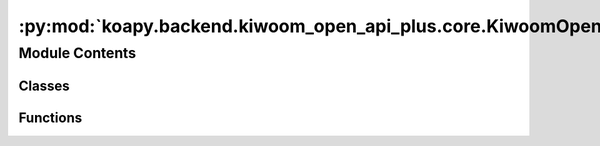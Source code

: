 :py:mod:`koapy.backend.kiwoom_open_api_plus.core.KiwoomOpenApiPlusRealType`
===========================================================================

.. py:module:: koapy.backend.kiwoom_open_api_plus.core.KiwoomOpenApiPlusRealType


Module Contents
---------------

Classes
~~~~~~~

.. autoapisummary::

   koapy.backend.kiwoom_open_api_plus.core.KiwoomOpenApiPlusRealType.KiwoomOpenApiPlusRealType



Functions
~~~~~~~~~

.. autoapisummary::

   koapy.backend.kiwoom_open_api_plus.core.KiwoomOpenApiPlusRealType.main



.. py:class:: KiwoomOpenApiPlusRealType(gidc: Optional[str] = None, desc: Optional[str] = None, nfid: Optional[int] = None, fids: Optional[List[int]] = None)

   Bases: :py:obj:`koapy.utils.serialization.JsonSerializable`, :py:obj:`koapy.utils.logging.Logging.Logging`

   .. py:class:: Fid(fid: Optional[int] = None, name: Optional[str] = None)

      Bases: :py:obj:`koapy.utils.serialization.JsonSerializable`

      .. py:attribute:: FID_DUMP_FILEDIR
         

         

      .. py:attribute:: FID_DUMP_FILENAME
         :annotation: = fid.csv

         

      .. py:attribute:: FID_DUMP_FILEPATH
         

         

      .. py:attribute:: FID_DUMP_PROCESSOR
         

         

      .. py:attribute:: FID_BY_FID
         :annotation: :Dict[int, KiwoomOpenApiPlusRealType]

         

      .. py:attribute:: FID_BY_NAME
         :annotation: :Dict[str, KiwoomOpenApiPlusRealType]

         

      .. py:method:: fids_from_dump_file(cls, dump_file: Optional[Union[str, os.PathLike]] = None, encoding: Optional[str] = None) -> Dict[int, str]
         :classmethod:


      .. py:method:: load_from_dump_file(cls, dump_file: Optional[Union[str, os.PathLike]] = None)
         :classmethod:


      .. py:method:: from_fid(cls, fid: Union[str, int]) -> Optional[KiwoomOpenApiPlusRealType]
         :classmethod:


      .. py:method:: from_name(cls, name: str) -> Optional[KiwoomOpenApiPlusRealType]
         :classmethod:


      .. py:method:: get_name_by_fid(cls, fid: Union[str, int], default: Optional[str] = None) -> Optional[str]
         :classmethod:



   .. py:attribute:: REALTYPE_BY_DESC_DUMP_FILEDIR
      

      

   .. py:attribute:: REALTYPE_BY_DESC_DUMP_FILENAME
      :annotation: = realtype_by_desc.json

      

   .. py:attribute:: REALTYPE_BY_DESC_DUMP_FILEPATH
      

      

   .. py:attribute:: REALTYPE_BY_DESC
      :annotation: :Dict[str, KiwoomOpenApiPlusRealType]

      

   .. py:method:: get_realtype_name_list(cls)
      :classmethod:


   .. py:method:: get_realtype_info_list(cls)
      :classmethod:


   .. py:method:: get_realtype_info_by_desc(cls, desc: str) -> Optional[KiwoomOpenApiPlusRealType]
      :classmethod:


   .. py:method:: get_realtype_info_by_name(cls, name: str) -> Optional[KiwoomOpenApiPlusRealType]
      :classmethod:


   .. py:method:: get_realtype_info_by_realtype_name(cls, name: str) -> Optional[KiwoomOpenApiPlusRealType]
      :classmethod:


   .. py:method:: from_name(cls, name: str) -> Optional[KiwoomOpenApiPlusRealType]
      :classmethod:


   .. py:method:: get_fids_by_realtype_name(cls, name: str) -> Optional[List[int]]
      :classmethod:


   .. py:method:: get_fids_by_realtype_name_as_string(cls, name: str) -> Optional[str]
      :classmethod:


   .. py:method:: get_field_names_by_realtype_name(cls, name: str) -> Optional[List[str]]
      :classmethod:


   .. py:method:: realtypes_from_datfile(cls, dat_file: Optional[Union[str, os.PathLike, BinaryIO]] = None, encoding: Optional[str] = None, module_path: Optional[str] = None) -> List[KiwoomOpenApiPlusRealType]
      :classmethod:


   .. py:method:: realtype_by_desc_from_datfile(cls, dat_file: Optional[Union[str, os.PathLike, BinaryIO]] = None) -> Dict[str, KiwoomOpenApiPlusRealType]
      :classmethod:


   .. py:method:: dump_realtype_by_desc(cls, dump_file: Optional[Union[str, os.PathLike, TextIO]] = None, dat_file: Optional[Union[str, os.PathLike, BinaryIO]] = None, encoding: Optional[str] = None)
      :classmethod:


   .. py:method:: realtype_by_desc_from_dump_file(cls, dump_file: Optional[Union[str, os.PathLike, TextIO]] = None, encoding: Optional[str] = None) -> Dict[str, KiwoomOpenApiPlusRealType]
      :classmethod:


   .. py:method:: load_from_dump_file(cls, dump_file: Optional[Union[str, os.PathLike, TextIO]] = None)
      :classmethod:


   .. py:method:: load_from_datfile(cls, dat_file: Optional[Union[str, os.PathLike, BinaryIO]] = None)
      :classmethod:


   .. py:method:: load(cls)
      :classmethod:



.. py:function:: main()


